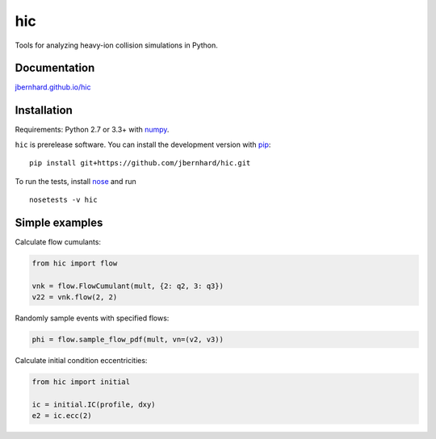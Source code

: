 hic
===

.. image:: http://img.shields.io/travis/jbernhard/hic.svg?style=flat-square
  :target: https://travis-ci.org/jbernhard/hic

.. image:: http://img.shields.io/coveralls/jbernhard/hic.svg?style=flat-square
  :target: https://coveralls.io/r/jbernhard/hic

Tools for analyzing heavy-ion collision simulations in Python.

Documentation
-------------
`jbernhard.github.io/hic <http://jbernhard.github.io/hic>`_

Installation
------------
Requirements: Python 2.7 or 3.3+ with numpy_.

``hic`` is prerelease software.
You can install the development version with pip_::

   pip install git+https://github.com/jbernhard/hic.git

To run the tests, install nose_ and run ::

   nosetests -v hic

Simple examples
---------------
Calculate flow cumulants:

.. code:: python

  from hic import flow

  vnk = flow.FlowCumulant(mult, {2: q2, 3: q3})
  v22 = vnk.flow(2, 2)

Randomly sample events with specified flows:

.. code:: python

  phi = flow.sample_flow_pdf(mult, vn=(v2, v3))

Calculate initial condition eccentricities:

.. code:: python

  from hic import initial

  ic = initial.IC(profile, dxy)
  e2 = ic.ecc(2)

.. _numpy: http://www.numpy.org
.. _pip: https://pip.pypa.io
.. _nose: https://nose.readthedocs.org
